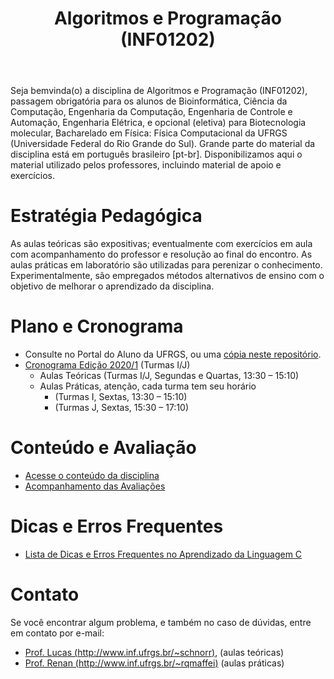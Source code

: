 #+TITLE: Algoritmos e Programação (INF01202)
#+startup: overview indent
#+OPTIONS: html-link-use-abs-url:nil html-postamble:auto
#+OPTIONS: html-preamble:t html-scripts:t html-style:t
#+OPTIONS: html5-fancy:nil tex:t
#+HTML_DOCTYPE: xhtml-strict
#+HTML_CONTAINER: div
#+DESCRIPTION:
#+KEYWORDS:
#+HTML_LINK_HOME:
#+HTML_LINK_UP:
#+HTML_MATHJAX:
#+HTML_HEAD:
#+HTML_HEAD_EXTRA:
#+SUBTITLE:
#+INFOJS_OPT:
#+CREATOR: <a href="http://www.gnu.org/software/emacs/">Emacs</a> 25.2.2 (<a href="http://orgmode.org">Org</a> mode 9.0.1)
#+LATEX_HEADER:
#+EXPORT_EXCLUDE_TAGS: noexport

#+begin_html
<a rel="license" href="http://creativecommons.org/licenses/by-sa/4.0/"><img alt="Creative Commons License" style="border-width:0" src="img/88x31.png" /></a>
#+end_html

Seja bemvinda(o) a disciplina de Algoritmos e Programação (INF01202),
passagem obrigatória para os alunos de Bioinformática, Ciência da
Computação, Engenharia da Computação, Engenharia de Controle e
Automação, Engenharia Elétrica, e opcional (eletiva) para
Biotecnologia molecular, Bacharelado em Física: Física Computacional
da UFRGS (Universidade Federal do Rio Grande do Sul).  Grande parte do
material da disciplina está em português brasileiro
[pt-br]. Disponibilizamos aqui o material utilizado pelos professores,
incluindo material de apoio e exercícios.

* Estratégia Pedagógica

As aulas teóricas são expositivas; eventualmente com exercícios em
aula com acompanhamento do professor e resolução ao final do
encontro. As aulas práticas em laboratório são utilizadas para
perenizar o conhecimento. Experimentalmente, são empregados métodos
alternativos de ensino com o objetivo de melhorar o aprendizado da
disciplina.

* Plano e Cronograma

- Consulte no Portal do Aluno da UFRGS, ou uma [[./plano/][cópia neste repositório]].
- [[./cronograma/][Cronograma Edição 2020/1]] (Turmas I/J)
  - Aulas Teóricas (Turmas I/J, Segundas e Quartas, 13:30 – 15:10)
  - Aulas Práticas, atenção, cada turma tem seu horário
    - (Turmas I, Sextas, 13:30 – 15:10)
    - (Turmas J, Sextas, 15:30 – 17:10)

* Conteúdo e Avaliação

- [[./conteudo/index.org][Acesse o conteúdo da disciplina]]
- [[./avaliacao/index.org][Acompanhamento das Avaliações]]

* Dicas e Erros Frequentes

- [[https://github.com/viniciusvgp/intro-prog-c/][Lista de Dicas e Erros Frequentes no Aprendizado da Linguagem C]]
   
* Monitor                                                          :noexport:

O Gustavo é o monitor das turmas I e J em 2019/1. Entre
em contato com ele por e-mail: slemangustavo@gmail.com.

Horários de disponibilidade para monitoria:
| *Dia da semana* | *Fatia de horário* |
|---------------+------------------|
| Terça         | 10h30 às 12h10   |
| Terça         | 15h30 às 17h10   |
| Quinta        | 10h30 às 12h10   |
| Quinta        | 15h30 às 17h10   |
| Sexta         | 10h30 às 12h10   |

O local dos encontros com o monitor é, salvo combinado contrário, na
sala de monitorias: prédio 43425, sala 106 (é o mesmo prédio da sala
habitual dos encontros teóricos).

* Contato

Se você encontrar algum problema, e também no caso de dúvidas, entre em contato por e-mail:
- [[http://www.inf.ufrgs.br/~schnorr][Prof. Lucas (http://www.inf.ufrgs.br/~schnorr)]], (aulas teóricas)
- [[http://www.inf.ufrgs.br/~rqmaffei][Prof. Renan (http://www.inf.ufrgs.br/~rqmaffei)]] (aulas práticas)
# - [[http://www.inf.ufrgs.br/~crjung][Prof. Claudio (http://www.inf.ufrgs.br/~crjung)]] (aulas práticas)
# - [[http://www.inf.ufrgs.br/~vgpinto][Prof. Vinicius (http://www.inf.ufrgs.br/~vgpinto)]], (práticas)
